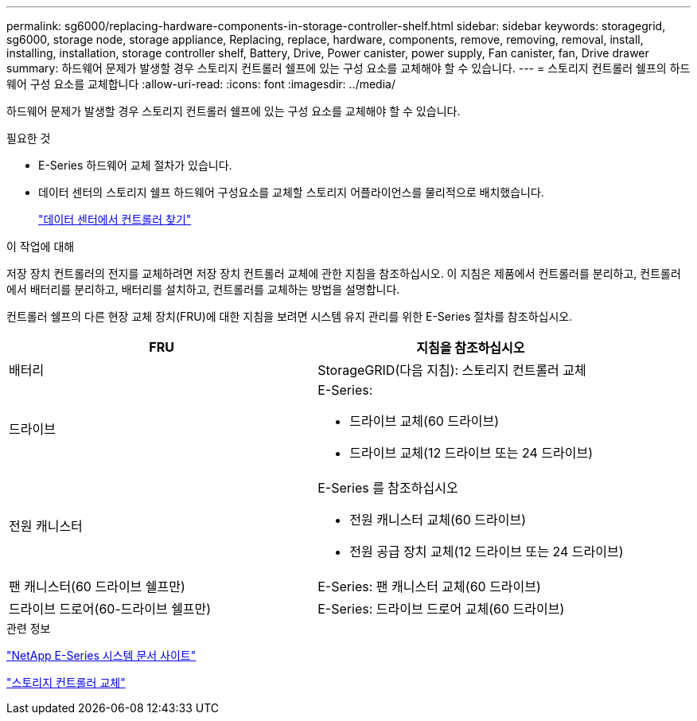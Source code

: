 ---
permalink: sg6000/replacing-hardware-components-in-storage-controller-shelf.html 
sidebar: sidebar 
keywords: storagegrid, sg6000, storage node, storage appliance, Replacing, replace, hardware, components, remove, removing, removal, install, installing, installation, storage controller shelf, Battery, Drive, Power canister, power supply, Fan canister, fan, Drive drawer 
summary: 하드웨어 문제가 발생할 경우 스토리지 컨트롤러 쉘프에 있는 구성 요소를 교체해야 할 수 있습니다. 
---
= 스토리지 컨트롤러 쉘프의 하드웨어 구성 요소를 교체합니다
:allow-uri-read: 
:icons: font
:imagesdir: ../media/


[role="lead"]
하드웨어 문제가 발생할 경우 스토리지 컨트롤러 쉘프에 있는 구성 요소를 교체해야 할 수 있습니다.

.필요한 것
* E-Series 하드웨어 교체 절차가 있습니다.
* 데이터 센터의 스토리지 쉘프 하드웨어 구성요소를 교체할 스토리지 어플라이언스를 물리적으로 배치했습니다.
+
link:locating-controller-in-data-center.html["데이터 센터에서 컨트롤러 찾기"]



.이 작업에 대해
저장 장치 컨트롤러의 전지를 교체하려면 저장 장치 컨트롤러 교체에 관한 지침을 참조하십시오. 이 지침은 제품에서 컨트롤러를 분리하고, 컨트롤러에서 배터리를 분리하고, 배터리를 설치하고, 컨트롤러를 교체하는 방법을 설명합니다.

컨트롤러 쉘프의 다른 현장 교체 장치(FRU)에 대한 지침을 보려면 시스템 유지 관리를 위한 E-Series 절차를 참조하십시오.

|===
| FRU | 지침을 참조하십시오 


 a| 
배터리
 a| 
StorageGRID(다음 지침): 스토리지 컨트롤러 교체



 a| 
드라이브
 a| 
E-Series:

* 드라이브 교체(60 드라이브)
* 드라이브 교체(12 드라이브 또는 24 드라이브)




 a| 
전원 캐니스터
 a| 
E-Series 를 참조하십시오

* 전원 캐니스터 교체(60 드라이브)
* 전원 공급 장치 교체(12 드라이브 또는 24 드라이브)




 a| 
팬 캐니스터(60 드라이브 쉘프만)
 a| 
E-Series: 팬 캐니스터 교체(60 드라이브)



 a| 
드라이브 드로어(60-드라이브 쉘프만)
 a| 
E-Series: 드라이브 드로어 교체(60 드라이브)

|===
.관련 정보
http://mysupport.netapp.com/info/web/ECMP1658252.html["NetApp E-Series 시스템 문서 사이트"^]

link:replacing-storage-controller-sg6000.html["스토리지 컨트롤러 교체"]
